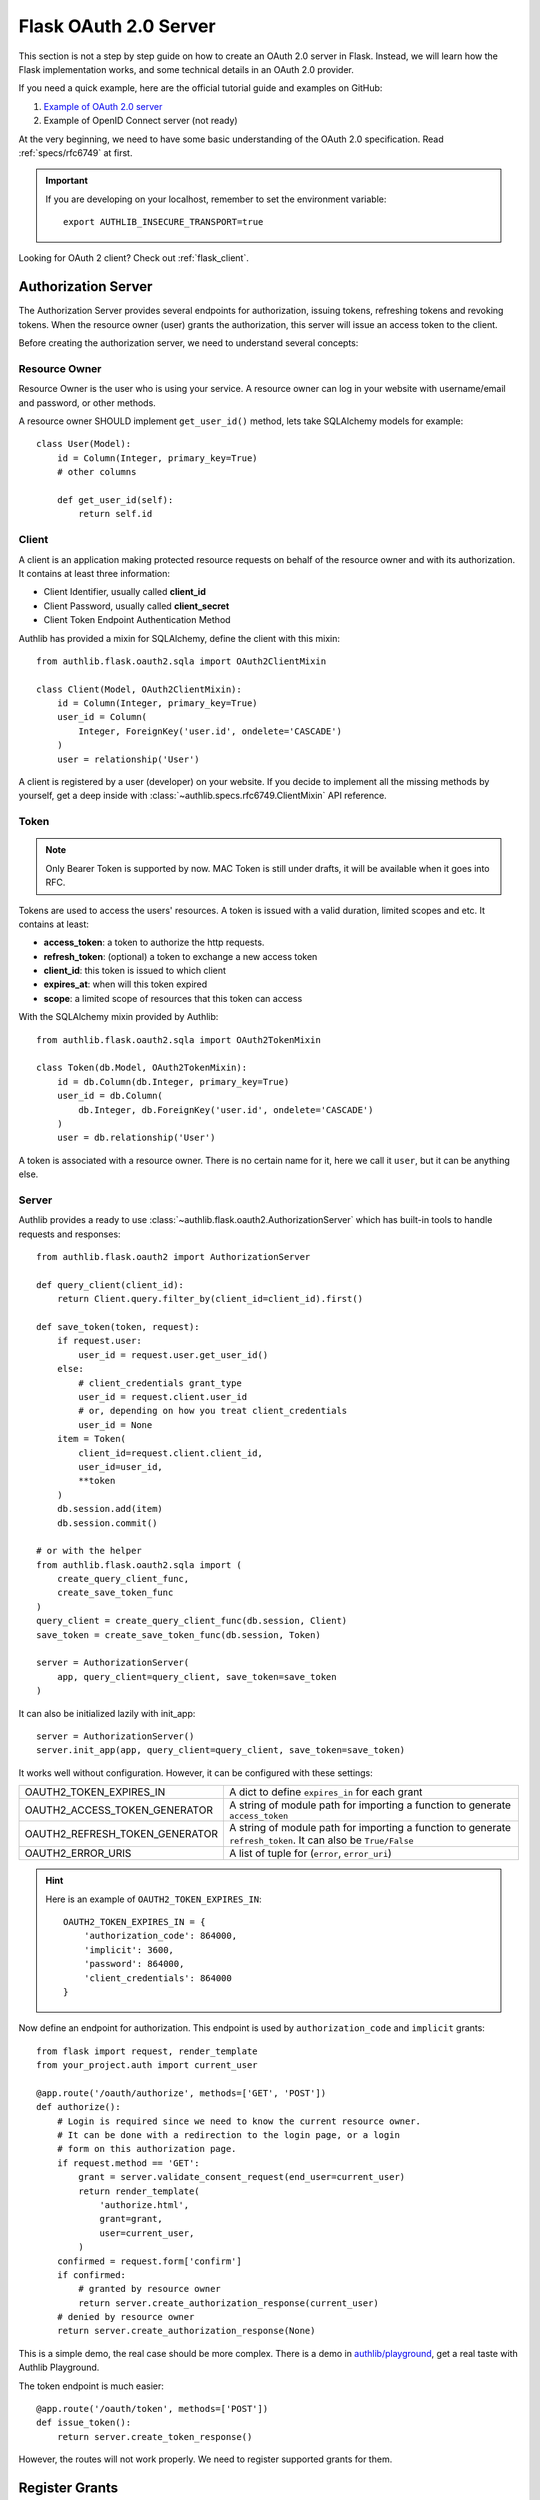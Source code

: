 .. _flask_oauth2_server:

Flask OAuth 2.0 Server
======================

.. meta::
    :description: How to create an OAuth 2.0 server in Flask with Authlib.
        And understand how OAuth 2.0 works. Authlib has all built-in grant
        types for you.

This section is not a step by step guide on how to create an OAuth 2.0 server
in Flask. Instead, we will learn how the Flask implementation works, and some
technical details in an OAuth 2.0 provider.

If you need a quick example, here are the official tutorial guide and examples
on GitHub:

1. `Example of OAuth 2.0 server <https://github.com/authlib/example-oauth2-server>`_
2. Example of OpenID Connect server (not ready)

At the very beginning, we need to have some basic understanding of the OAuth 2.0
specification. Read :ref:`specs/rfc6749` at first.

.. important::

    If you are developing on your localhost, remember to set the environment
    variable::

        export AUTHLIB_INSECURE_TRANSPORT=true

Looking for OAuth 2 client? Check out :ref:`flask_client`.

Authorization Server
--------------------

The Authorization Server provides several endpoints for authorization, issuing
tokens, refreshing tokens and revoking tokens. When the resource owner (user)
grants the authorization, this server will issue an access token to the client.

Before creating the authorization server, we need to understand several
concepts:

Resource Owner
~~~~~~~~~~~~~~

Resource Owner is the user who is using your service. A resource owner can
log in your website with username/email and password, or other methods.

A resource owner SHOULD implement ``get_user_id()`` method, lets take
SQLAlchemy models for example::

    class User(Model):
        id = Column(Integer, primary_key=True)
        # other columns

        def get_user_id(self):
            return self.id

Client
~~~~~~

A client is an application making protected resource requests on behalf of the
resource owner and with its authorization. It contains at least three
information:

- Client Identifier, usually called **client_id**
- Client Password, usually called **client_secret**
- Client Token Endpoint Authentication Method

Authlib has provided a mixin for SQLAlchemy, define the client with this mixin::

    from authlib.flask.oauth2.sqla import OAuth2ClientMixin

    class Client(Model, OAuth2ClientMixin):
        id = Column(Integer, primary_key=True)
        user_id = Column(
            Integer, ForeignKey('user.id', ondelete='CASCADE')
        )
        user = relationship('User')

A client is registered by a user (developer) on your website. If you decide to
implement all the missing methods by yourself, get a deep inside with
:class:`~authlib.specs.rfc6749.ClientMixin` API reference.

Token
~~~~~

.. note::

    Only Bearer Token is supported by now. MAC Token is still under drafts,
    it will be available when it goes into RFC.

Tokens are used to access the users' resources. A token is issued with a
valid duration, limited scopes and etc. It contains at least:

- **access_token**: a token to authorize the http requests.
- **refresh_token**: (optional) a token to exchange a new access token
- **client_id**: this token is issued to which client
- **expires_at**: when will this token expired
- **scope**: a limited scope of resources that this token can access

With the SQLAlchemy mixin provided by Authlib::

    from authlib.flask.oauth2.sqla import OAuth2TokenMixin

    class Token(db.Model, OAuth2TokenMixin):
        id = db.Column(db.Integer, primary_key=True)
        user_id = db.Column(
            db.Integer, db.ForeignKey('user.id', ondelete='CASCADE')
        )
        user = db.relationship('User')

A token is associated with a resource owner. There is no certain name for
it, here we call it ``user``, but it can be anything else.

Server
~~~~~~

Authlib provides a ready to use :class:`~authlib.flask.oauth2.AuthorizationServer`
which has built-in tools to handle requests and responses::

    from authlib.flask.oauth2 import AuthorizationServer

    def query_client(client_id):
        return Client.query.filter_by(client_id=client_id).first()

    def save_token(token, request):
        if request.user:
            user_id = request.user.get_user_id()
        else:
            # client_credentials grant_type
            user_id = request.client.user_id
            # or, depending on how you treat client_credentials
            user_id = None
        item = Token(
            client_id=request.client.client_id,
            user_id=user_id,
            **token
        )
        db.session.add(item)
        db.session.commit()

    # or with the helper
    from authlib.flask.oauth2.sqla import (
        create_query_client_func,
        create_save_token_func
    )
    query_client = create_query_client_func(db.session, Client)
    save_token = create_save_token_func(db.session, Token)

    server = AuthorizationServer(
        app, query_client=query_client, save_token=save_token
    )

It can also be initialized lazily with init_app::

    server = AuthorizationServer()
    server.init_app(app, query_client=query_client, save_token=save_token)

It works well without configuration. However, it can be configured with these
settings:

================================== ===============================================
OAUTH2_TOKEN_EXPIRES_IN            A dict to define ``expires_in`` for each grant
OAUTH2_ACCESS_TOKEN_GENERATOR      A string of module path for importing a
                                   function to generate ``access_token``
OAUTH2_REFRESH_TOKEN_GENERATOR     A string of module path for importing a
                                   function to generate ``refresh_token``. It can
                                   also be ``True/False``
OAUTH2_ERROR_URIS                  A list of tuple for (``error``, ``error_uri``)
================================== ===============================================

.. hint::

    Here is an example of ``OAUTH2_TOKEN_EXPIRES_IN``::

        OAUTH2_TOKEN_EXPIRES_IN = {
            'authorization_code': 864000,
            'implicit': 3600,
            'password': 864000,
            'client_credentials': 864000
        }

Now define an endpoint for authorization. This endpoint is used by
``authorization_code`` and ``implicit`` grants::

    from flask import request, render_template
    from your_project.auth import current_user

    @app.route('/oauth/authorize', methods=['GET', 'POST'])
    def authorize():
        # Login is required since we need to know the current resource owner.
        # It can be done with a redirection to the login page, or a login
        # form on this authorization page.
        if request.method == 'GET':
            grant = server.validate_consent_request(end_user=current_user)
            return render_template(
                'authorize.html',
                grant=grant,
                user=current_user,
            )
        confirmed = request.form['confirm']
        if confirmed:
            # granted by resource owner
            return server.create_authorization_response(current_user)
        # denied by resource owner
        return server.create_authorization_response(None)

This is a simple demo, the real case should be more complex. There is a demo
in `authlib/playground`_, get a real taste with Authlib Playground.

The token endpoint is much easier::

    @app.route('/oauth/token', methods=['POST'])
    def issue_token():
        return server.create_token_response()

However, the routes will not work properly. We need to register supported
grants for them.

.. _`authlib/playground`: https://github.com/authlib/playground


Register Grants
---------------

.. module:: authlib.specs.rfc6749.grants

There are four grant types defined by RFC6749, you can also create your own
extended grant. Register the supported grant types to the authorization server.

.. _flask_oauth2_code_grant:

Authorization Code Grant
~~~~~~~~~~~~~~~~~~~~~~~~

Authorization Code Grant is a very common grant type, it is supported by almost
every OAuth 2 providers. It uses an authorization code to exchange access
token. In this case, we need a place to store the authorization code. It can be
kept in a database or a cache like redis. Here is a SQLAlchemy mixin for
**AuthorizationCode**::

    from authlib.flask.oauth2.sqla import OAuth2AuthorizationCodeMixin

    class AuthorizationCode(db.Model, OAuth2AuthorizationCodeMixin):
        id = db.Column(db.Integer, primary_key=True)
        user_id = db.Column(
            db.Integer, db.ForeignKey('user.id', ondelete='CASCADE')
        )
        user = db.relationship('User')

Implement this grant by subclass :class:`AuthorizationCodeGrant`::

    from authlib.specs.rfc6749 import grants
    from authlib.common.security import generate_token

    class AuthorizationCodeGrant(grants.AuthorizationCodeGrant):
        def create_authorization_code(self, client, grant_user, request):
            # you can use other method to generate this code
            code = generate_token(48)
            item = AuthorizationCode(
                code=code,
                client_id=client.client_id,
                redirect_uri=request.redirect_uri,
                scope=request.scope,
                user_id=grant_user.get_user_id(),
            )
            db.session.add(item)
            db.session.commit()
            return code

        def parse_authorization_code(self, code, client):
            item = AuthorizationCode.query.filter_by(
                code=code, client_id=client.client_id).first()
            if item and not item.is_expired():
                return item

        def delete_authorization_code(self, authorization_code):
            db.session.delete(authorization_code)
            db.session.commit()

        def authenticate_user(self, authorization_code):
            return User.query.get(authorization_code.user_id)

    # register it to grant endpoint
    server.register_grant(AuthorizationCodeGrant)

.. note:: AuthorizationCodeGrant is the most complex grant.

Default allowed :ref:`token_endpoint_auth_methods` are:

1. client_secret_basic
2. client_secret_post
3. none

You can change it in the subclass, e.g. remove the ``none`` authentication method::

    class AuthorizationCodeGrant(grants.AuthorizationCodeGrant):
        TOKEN_ENDPOINT_AUTH_METHODS = ['client_secret_basic', 'client_secret_post']

Implicit Grant
~~~~~~~~~~~~~~

The implicit grant type is usually used in a browser, when resource
owner granted the access, access token is issued in the redirect URI,
there is no missing implementation, which means it can be easily registered
with::

    from authlib.specs.rfc6749 import grants

    # register it to grant endpoint
    server.register_grant(grants.ImplicitGrant)

Implicit Grant is used by **public** client which has no **client_secret**.
Only allowed :ref:`token_endpoint_auth_methods`: ``none``.

Resource Owner Password Credentials Grant
~~~~~~~~~~~~~~~~~~~~~~~~~~~~~~~~~~~~~~~~~~

Resource owner uses his username and password to exchange an access token,
this grant type should be used only when the client is trustworthy, implement
it with a subclass of :class:`ResourceOwnerPasswordCredentialsGrant`::

    from authlib.specs.rfc6749 import grants

    class PasswordGrant(grants.ResourceOwnerPasswordCredentialsGrant):
        def authenticate_user(self, username, password):
            user = User.query.filter_by(username=username).first()
            if user.check_password(password):
                return user

    # register it to grant endpoint
    server.register_grant(PasswordGrant)


Default allowed :ref:`token_endpoint_auth_methods`: ``client_secret_basic``.
You can add more in the subclass::

    class PasswordGrant(grants.ResourceOwnerPasswordCredentialsGrant):
        TOKEN_ENDPOINT_AUTH_METHODS = [
            'client_secret_basic', 'client_secret_post'
        ]

Client Credentials Grant
~~~~~~~~~~~~~~~~~~~~~~~~

Client credentials grant type can access public resources and MAYBE the
client's creator's resources, depending on how you issue tokens to this
grant type. It can be easily registered with::

    from authlib.specs.rfc6749 import grants

    # register it to grant endpoint
    server.register_grant(grants.ClientCredentialsGrant)

Default allowed :ref:`token_endpoint_auth_methods`: ``client_secret_basic``.
You can add more in the subclass::

    class ClientCredentialsGrant(grants.ClientCredentialsGrant):
        TOKEN_ENDPOINT_AUTH_METHODS = [
            'client_secret_basic', 'client_secret_post'
        ]

Refresh Token
-------------

Many OAuth 2 providers haven't implemented refresh token endpoint. Authlib
provides it as a grant type, implement it with a subclass of
:class:`RefreshTokenGrant`::

    from authlib.specs.rfc6749 import grants

    class RefreshTokenGrant(grants.RefreshTokenGrant):
        def authenticate_refresh_token(self, refresh_token):
            item = Token.query.filter_by(refresh_token=refresh_token).first()
            # define is_refresh_token_expired by yourself
            if item and not item.is_refresh_token_expired():
                return item

        def authenticate_user(self, credential):
            return User.query.get(credential.user_id)

    # register it to grant endpoint
    server.register_grant(RefreshTokenGrant)

Default allowed :ref:`token_endpoint_auth_methods`: ``client_secret_basic``.
You can add more in the subclass::

    class RefreshTokenGrant(grants.RefreshTokenGrant):
        TOKEN_ENDPOINT_AUTH_METHODS = [
            'client_secret_basic', 'client_secret_post'
        ]

Other Token Endpoints
---------------------

Flask OAuth 2.0 authorization server has a method to register other token
endpoints: ``authorization_server.register_endpoint``. Find the available
endpoints:

- :ref:`register_revocation_endpoint`
- :ref:`register_introspection_endpoint`

.. _flask_oauth2_resource_protector:

Protect Resources
-----------------

Protect users resources, so that only the authorized clients with the
authorized access token can access the given scope resources.

A resource server can be a different server other than the authorization
server. Here is the way to protect your users' resources::

    from flask import jsonify
    from authlib.flask.oauth2 import ResourceProtector, current_token
    from authlib.specs.rfc6750 import BearerTokenValidator

    class MyBearerTokenValidator(BearerTokenValidator):
        def authenticate_token(self, token_string):
            return Token.query.filter_by(access_token=token_string).first()

        def request_invalid(self, request):
            return False

        def token_revoked(self, token):
            return token.revoked

    # only bearer token is supported currently
    ResourceProtector.register_token_validator(MyBearerTokenValidator())

    # you can also create BearerTokenValidator with shortcut
    from authlib.flask.oauth2.sqla import create_bearer_token_validator

    BearerTokenValidator = create_bearer_token_validator(db.session, Token)
    ResourceProtector.register_token_validator(BearerTokenValidator())

    require_oauth = ResourceProtector()

    @app.route('/user')
    @require_oauth('profile')
    def user_profile():
        user = current_token.user
        return jsonify(user)

If the resource is not protected by a scope, use ``None``::

    @app.route('/user')
    @require_oauth()
    def user_profile():
        user = current_token.user
        return jsonify(user)

    # or with None

    @app.route('/user')
    @require_oauth(None)
    def user_profile():
        user = current_token.user
        return jsonify(user)

The ``current_token`` is a proxy to the Token model you have defined above.
Since there is a ``user`` relationship on the Token model, we can access this
``user`` with ``current_token.user``.

MethodView & Flask-Restful
~~~~~~~~~~~~~~~~~~~~~~~~~~~

You can also use the ``require_oauth`` decorator in ``flask.views.MethodView``
and ``flask_restful.Resource``::

    from flask.views import MethodView

    class UserAPI(MethodView):
        decorators = [require_oauth('profile')]


    from flask_restful import Resource

    class UserAPI(Resource):
        method_decorators = [require_oauth('profile')]


Register Error URIs
-------------------

To create a better developer experience for debugging, it is suggested that
you creating some documentation for errors. Here is a list of built-in
:ref:`specs/rfc6949-errors`.

You can design a documentation page with a description of each error. For
instance, there is a web page for ``invalid_client``::

   https://developer.your-company.com/errors#invalid-client

In this case, you can register the error URI with ``OAUTH2_ERROR_URIS``
configuration::

   OAUTH2_ERROR_URIS = [
      ('invalid_client', 'https://developer.your-company.com/errors#invalid-client'),
      # other error URIs
   ]


.. _flask_oauth2_custom_grant_types:

Custom Grant Types
------------------

It is also possible to create your own grant types. In Authlib, a **Grant**
supports two endpoints:

1. Authorization Endpoint: which can handle requests with ``response_type``.
2. Token Endpoint: which is the endpoint to issue tokens.

Creating a custom grant type with **BaseGrant**::

    from authlib.specs.rfc6749 import grants


    class MyCustomGrant(grants.BaseGrant):
        AUTHORIZATION_ENDPOINT = False  # if you want to support it
        TOKEN_ENDPOINT = True  # if you want to support it
        GRANT_TYPE = 'custom-grant-type-name'

        def validate_authorization_request(self):
            # only needed if AUTHORIZATION_ENDPOINT = True

        def create_authorization_response(self, grant_user):
            # only needed if AUTHORIZATION_ENDPOINT = True

        def validate_token_request(self):
            # only needed if TOKEN_ENDPOINT = True

        def create_token_response(self):
            # only needed if TOKEN_ENDPOINT = True

For a better understanding, you can read the source code of the built-in
grant types. And there are extended grant types defined by other specs:

1. :ref:`jwt_grant_type`
